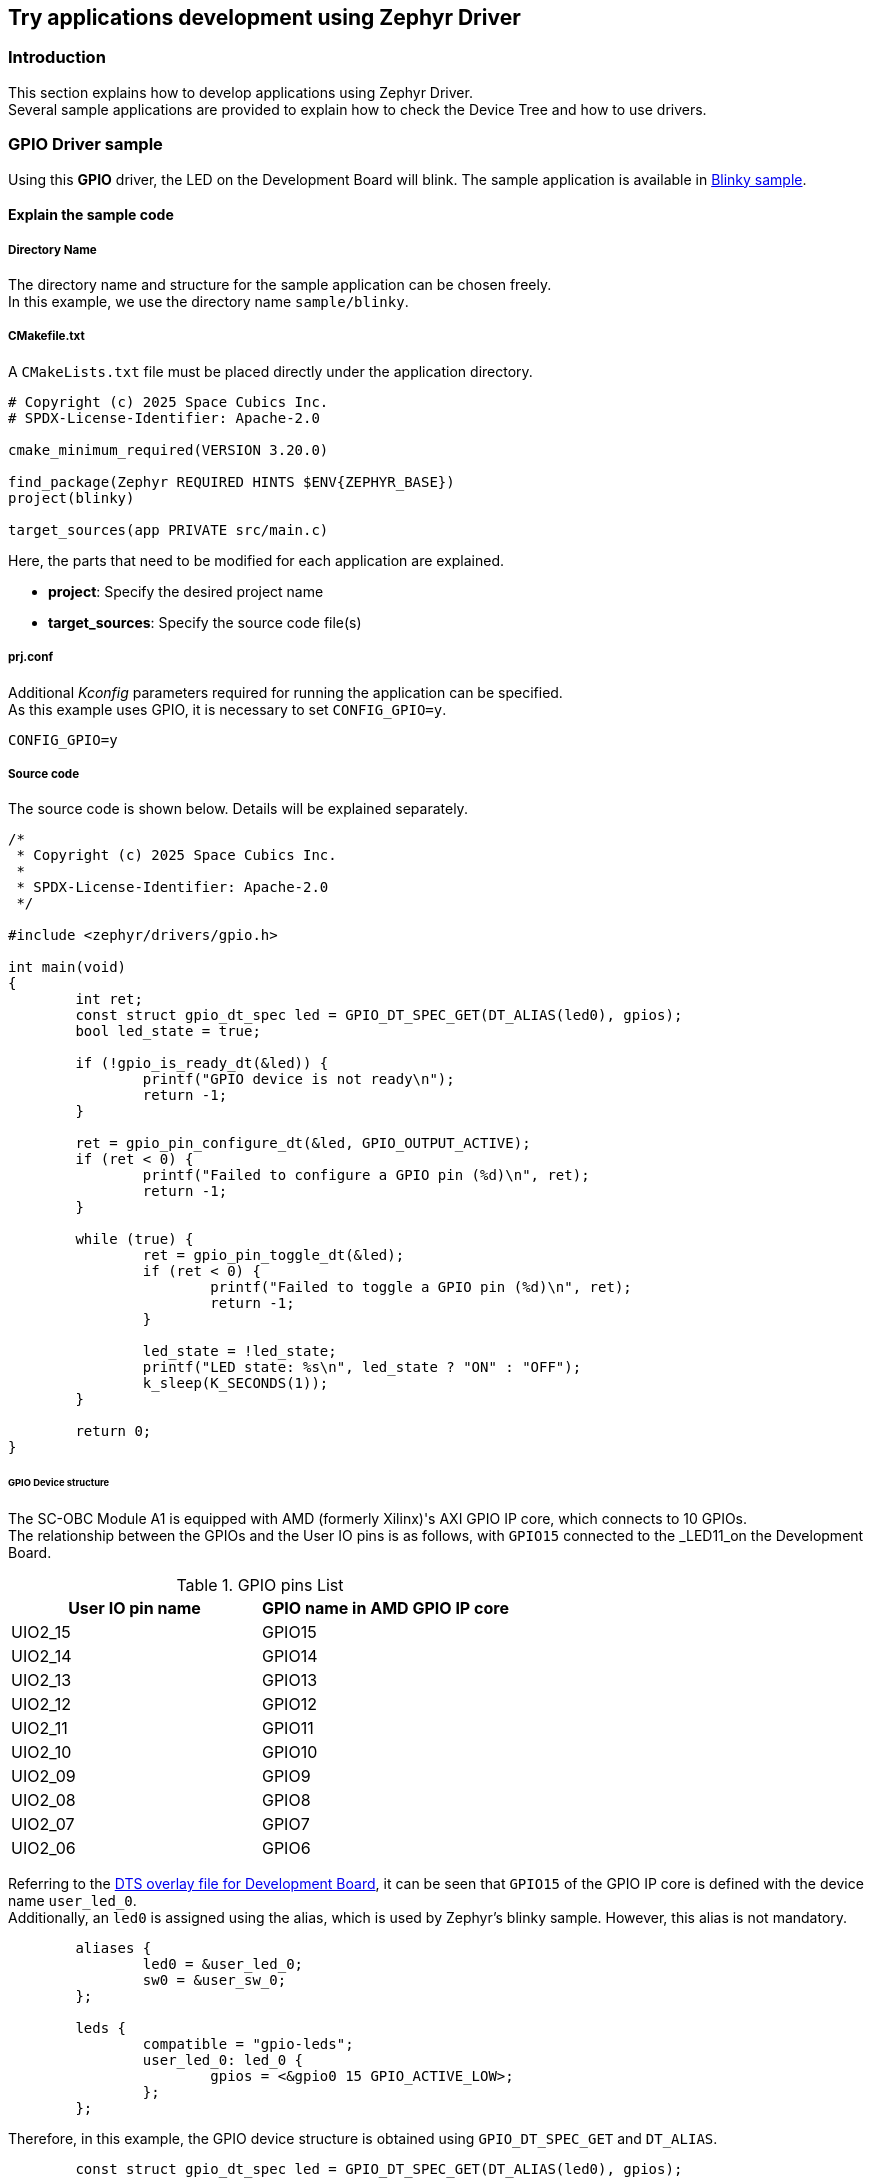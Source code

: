 == Try applications development using Zephyr Driver

=== Introduction

This section explains how to develop applications using Zephyr Driver. +
Several sample applications are provided to explain how to check the Device Tree and how to use drivers.

=== GPIO Driver sample

Using this *GPIO* driver, the LED on the Development Board will blink.
The sample application is available in https://github.com/spacecubics/scobc-a1-sample/tree/main/samples/blinky[Blinky sample].

==== Explain the sample code

===== Directory Name

The directory name and structure for the sample application can be chosen freely. +
In this example, we use the directory name `sample/blinky`.

===== CMakefile.txt

A `CMakeLists.txt` file must be placed directly under the application directory.

[source, bash]
----
# Copyright (c) 2025 Space Cubics Inc.
# SPDX-License-Identifier: Apache-2.0

cmake_minimum_required(VERSION 3.20.0)

find_package(Zephyr REQUIRED HINTS $ENV{ZEPHYR_BASE})
project(blinky)

target_sources(app PRIVATE src/main.c)
----

Here, the parts that need to be modified for each application are explained.

 * *project*: Specify the desired project name
 * *target_sources*: Specify the source code file(s)

===== prj.conf

Additional _Kconfig_ parameters required for running the application can be specified. +
As this example uses GPIO, it is necessary to set `CONFIG_GPIO=y`.

[source, bash]
----
CONFIG_GPIO=y
----

===== Source code

The source code is shown below. Details will be explained separately.

[source, c]
----
/*
 * Copyright (c) 2025 Space Cubics Inc.
 *
 * SPDX-License-Identifier: Apache-2.0
 */

#include <zephyr/drivers/gpio.h>

int main(void)
{
	int ret;
	const struct gpio_dt_spec led = GPIO_DT_SPEC_GET(DT_ALIAS(led0), gpios);
	bool led_state = true;

	if (!gpio_is_ready_dt(&led)) {
		printf("GPIO device is not ready\n");
		return -1;
	}

	ret = gpio_pin_configure_dt(&led, GPIO_OUTPUT_ACTIVE);
	if (ret < 0) {
		printf("Failed to configure a GPIO pin (%d)\n", ret);
		return -1;
	}

	while (true) {
		ret = gpio_pin_toggle_dt(&led);
		if (ret < 0) {
			printf("Failed to toggle a GPIO pin (%d)\n", ret);
			return -1;
		}

		led_state = !led_state;
		printf("LED state: %s\n", led_state ? "ON" : "OFF");
		k_sleep(K_SECONDS(1));
	}

	return 0;
}
----

====== GPIO Device structure

The SC-OBC Module A1 is equipped with AMD (formerly Xilinx)'s AXI GPIO IP core, which connects to 10 GPIOs. +
The relationship between the GPIOs and the User IO pins is as follows, with `GPIO15` connected to the _LED11_on the Development Board.

.GPIO pins List
[options="header"]
|=======================
|User IO pin name|GPIO name in AMD GPIO IP core
|UIO2_15|GPIO15
|UIO2_14|GPIO14
|UIO2_13|GPIO13
|UIO2_12|GPIO12
|UIO2_11|GPIO11
|UIO2_10|GPIO10
|UIO2_09|GPIO9
|UIO2_08|GPIO8
|UIO2_07|GPIO7
|UIO2_06|GPIO6
|=======================

Referring to the https://github.com/spacecubics/scobc-a1-sample/blob/main/boards/shields/scobc_a1_dev/scobc_a1_dev.overlay[DTS overlay file for Development Board], it can be seen that `GPIO15` of the GPIO IP core is defined with the device name `user_led_0`. +
Additionally, an `led0` is assigned using the alias, which is used by Zephyr's blinky sample. However, this alias is not mandatory.

[source, c]
----
	aliases {
		led0 = &user_led_0;
		sw0 = &user_sw_0;
	};

	leds {
		compatible = "gpio-leds";
		user_led_0: led_0 {
			gpios = <&gpio0 15 GPIO_ACTIVE_LOW>;
		};
	};
----

Therefore, in this example, the GPIO device structure is obtained using `GPIO_DT_SPEC_GET` and `DT_ALIAS`.

[source, c]
----
	const struct gpio_dt_spec led = GPIO_DT_SPEC_GET(DT_ALIAS(led0), gpios);
----

====== Validate that GPIO port is ready

Validate that GPIO port is ready. If the GPIO device is not properly initialized, it will return `false`.

[source, c]
----
	if (!gpio_is_ready_dt(&led)) {
		printf("GPIO device is not ready\n");
		return -1;
	}
----

====== Configure a GPIO pin

The GPIO is configured to its initial state as `OUTPUT_ACTIVE`. If the configuration fails, a non-zero value will be returned.

[source, c]
----
	ret = gpio_pin_configure_dt(&led, GPIO_OUTPUT_ACTIVE);
	if (ret < 0) {
		printf("Failed to configure a GPIO pin (%d)\n", ret);
		return -1;
	}
----

====== Toggle a GPIO pin

Toggle the GPIO pin. If the toggle fails, a non-zero value will be returned.

[source, c]
----
	ret = gpio_pin_toggle_dt(&led);
	if (ret < 0) {
		printf("Failed to toggle a GPIO pin (%d)\n", ret);
		return -1;
	}
----

==== Open console

Connect the cable between your SC-OBC Module A1 and your PC, then open the console on terminal:

[source, bash]
----
tio /dev/ttyUSB0
----

==== Build

Specify the sample application directory where `CMakeLists.txt` and `prj.conf` are placed, and then build as shown below.

[source, bash]
----
cd ~/myproject
python3 -m venv ~/zephyrproject/.venv
west build -p always -b scobc_a1 --shield scobc_a1_dev scobc-a1-sample/samples/blinky
----

==== Flash

Next, we'll flash the SC-OBC Module A1:

[source, bash]
----
west flash
----

==== Confirm

After power-cycle the SC-OBC Module A1, you should see that the _LED11_ will blink on and off every second, and the LED state will be displayed on the console.

[source, bash]
----
*** Booting Zephyr OS build 60e8eb54f7ae ***
LED state: OFF
LED state: ON
LED state: OFF
LED state: ON
----

If you want to exit the tio console, first press `Ctrl + t`, followed by `q`.

=== I2C Driver sample

Using the *I2C* driver for the SC-OBC Module A1, this application gets a temperature data from the sensor on the _Development Board_ and displays it on the console.
The sample application is available in https://github.com/spacecubics/scobc-a1-sample/tree/main/samples/i2c[I2C sample].

==== Explain the sample code

===== Directory Name

The directory name and structure for the sample application can be chosen freely. +
In this example, we use the directory name `sample/i2c`.

===== CMakefile.txt

A `CMakeLists.txt` file must be placed directly under the application directory.

[source, bash]
----
# Copyright (c) 2025 Space Cubics Inc.
# SPDX-License-Identifier: Apache-2.0

cmake_minimum_required(VERSION 3.20.0)

find_package(Zephyr REQUIRED HINTS $ENV{ZEPHYR_BASE})
project(i2c-sample)

target_sources(app PRIVATE src/main.c)
----

Here, the parts that need to be modified for each application are explained.

 * *project*: Specify the desired project name
 * *target_sources*: Specify the source code file(s)

===== prj.conf

Additional Kconfig parameters required for running the application can be specified. +
As this example uses I2C, it is necessary to set `CONFIG_I2C=y`. +
And, to display temperature data of type float using printf, it is necessary to enable `CONFIG_PICOLIBC_IO_FLOAT`. +
For more information about `CONFIG_PICOLIBC_IO_FLOAT`, refer to https://docs.zephyrproject.org/latest/kconfig.html#CONFIG_PICOLIBC_IO_FLOAT[CONFIG_PICOLIBC_IO_FLOAT].

[source, bash]
----
CONFIG_I2C=y
CONFIG_PICOLIBC_IO_FLOAT=y
----

===== Source code

The source code is shown below. Details will be explained separately.

[source, c]
----
/*
 * Copyright (c) 2025 Space Cubics Inc.
 *
 * SPDX-License-Identifier: Apache-2.0
 */

#include <zephyr/drivers/i2c.h>

#define TMP175_I2C_ADDR (0x4B)
#define TMP175_TEMP_REG (0x00)

int main(void)
{
	int ret;
	uint8_t data[2];
	float temp;

	const struct device *i2c = DEVICE_DT_GET(DT_NODELABEL(i2c0));

	if (!device_is_ready(i2c)) {
		printf("I2C device is not ready\n");
		ret = -1;
		goto end;
	}

	ret = i2c_burst_read(i2c, TMP175_I2C_ADDR, TMP175_TEMP_REG, data, ARRAY_SIZE(data));
	if (ret < 0) {
		printf("Failed to read from Temperature Sensor (%d)\n", ret);
		goto end;
	}

	/*
	 * The TMP175 temperature sensor provides temperature data with a 12-bit, and resolution
	 * is 0.0625°C. Since the data is transmitted over I2C as 16 bits, the lower 4 bits of
	 * the second byte should be discarded. For more details, please refer to the TMP175
	 * datasheet.
	 */
	data[1] = data[1] >> 4;
	temp = (int8_t)data[0] + (float)data[1] * 0.0625f;

	printf("Temperature: %.4f [deg]\n", (double)temp);

end:
	return ret;
}
----

====== Device structure

To use the I2C driver API, it is necessary to obtain the corresponding device structure. +
There are several APIs available for retrieving a device structure, but in this sample, `DEVICE_DT_GET` and `DT_NODELABEL` are used. +
The label name specified in `DT_NODELABEL` must match the label defined in the DTS file.
The I2C device connected to the temperature sensor on the Development Board is defined in https://github.com/spacecubics/scobc-a1-sample/blob/main/boards/shields/scobc_a1_dev/scobc_a1_dev.overlay[DTS overlay file for Development Board].

Although tree FPGA I2C cores are available on the Development Board, the temperature sensor is connected to `i2c0`.

[source, c]
----
	const struct device *i2c = DEVICE_DT_GET(DT_NODELABEL(i2c0));
----

TIP: Because the DTS file may be defined across multiple sources via overlays, you may want to inspect the final merged DTS. +
This merged DTS is available in the following file under the build directory. +
 +
`~/myproject/build/zephyr/zephyr.dts`

====== Validate that I2C device is ready

Validate that I2C device is ready. If the I2C device is not properly initialized, it will return `false`.

[source, c]
----
	if (!device_is_ready(i2c)) {
		printf("I2C device is not ready\n");
		ret = -1;
		goto end;
	}
----

====== I2C driver API

The APIs provided by the I2C driver are documented in the I2C interface. +
In this example, it is necessary to read 2 bytes of temperature data from the sensor, so the `i2c_burst_read` API is used to perform a multi-byte read from the I2C device. +
The second argument specifies the slave address of the I2C device. For the *TMP175* temperature sensor used in this example, the slave address is set to `0x4B`. +
The third argument specifies the register address from which the temperature data will be read.
This register address must be obtained from the TMP175 datasheet.
For TMP175, the temperature register address is `0x00`.

[source, c]
----
	ret = i2c_burst_read(i2c, TMP175_I2C_ADDR, TMP175_TEMP_REG, data, ARRAY_SIZE(data));
----

====== Calculate temperature data

The TMP175 temperature data is represented in 12 bits, and its resolution is `0.0625`. Therefore, the raw value is converted before being printed to the console. +
For more details, please refer to the TMP175 datasheet.

[source, c]
----
	data[1] = data[1] >> 4;
	temp = (int8_t)data[0] + (float)data[1] * 0.0625f;
----

==== Open console

Connect the cable between your SC-OBC Module A1 and your PC, then open the console on terminal:

[source, bash]
----
tio /dev/ttyUSB0
----

==== Build

Specify the sample application directory where `CMakeLists.txt` and `prj.conf` are placed, and then build as shown below.

[source, bash]
----
cd ~/myproject
python3 -m venv ~/zephyrproject/.venv
west build -p always -b scobc_a1 --shield scobc_a1_dev scobc-a1-sample/samples/i2c
----

==== Flash

Next, we'll flash the SC-OBC Module A1:

[source, bash]
----
west flash
----

==== Confirm

After power-cycle the SC-OBC Module A1, you should see the temperature data retrieved from the sensor is displayed on the serial console.

[source, bash]
----
*** Booting Zephyr OS build 60e8eb54f7ae ***
Temperature: 31.5000 [deg]
----

If you want to exit the tio console, first press `Ctrl + t`, followed by `q`.
